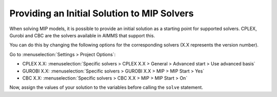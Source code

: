 Providing an Initial Solution to MIP Solvers
====================================================
.. meta::
  :description: What to do when your MIP solver does not use initial solution.

When solving MIP models, it is possible to provide an initial solution as a starting point for supported solvers. 
CPLEX, Gurobi and CBC are the solvers available in AIMMS that support this. 

You can do this by changing the following options for the corresponding solvers (X.X represents the version number).

Go to :menuselection:`Settings > Project Options`:

* CPLEX X.X: :menuselection:`Specific solvers > CPLEX X.X > General > Advanced start > Use advanced basis`

* GUROBI X.X: :menuselection:`Specific solvers > GUROBI X.X > MIP > MIP Start > Yes`

* CBC X.X: :menuselection:`Specific solvers > CBC X.X > MIP > MIP Start > On`

Now, assign the values of your solution to the variables before calling the ``solve`` statement.